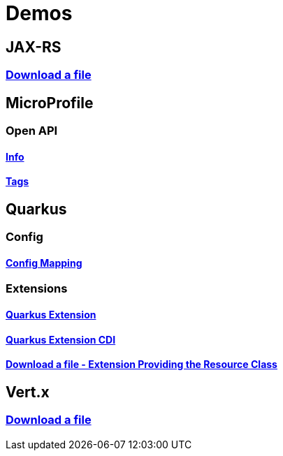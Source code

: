 = Demos

== JAX-RS

=== https://github.com/hbelmiro/jax-rs-download-file-demo[Download a file]

== MicroProfile

=== Open API

==== https://github.com/hbelmiro/smallrye-openapi-info-demo[Info]

==== https://github.com/hbelmiro/mp-openapi-tags-demo[Tags]

== Quarkus

=== Config

==== https://github.com/hbelmiro/quarkus-config-mapping-demo[Config Mapping]

=== Extensions

==== https://github.com/hbelmiro/quarkus-extension-demo[Quarkus Extension]

==== https://github.com/hbelmiro/quarkus-extension-cdi-demo[Quarkus Extension CDI]

==== https://github.com/hbelmiro/quarkus-extension-jax-rs-download-file-demo[Download a file - Extension Providing the Resource Class]

== Vert.x

=== https://github.com/hbelmiro/vertx-download-file-demo[Download a file]